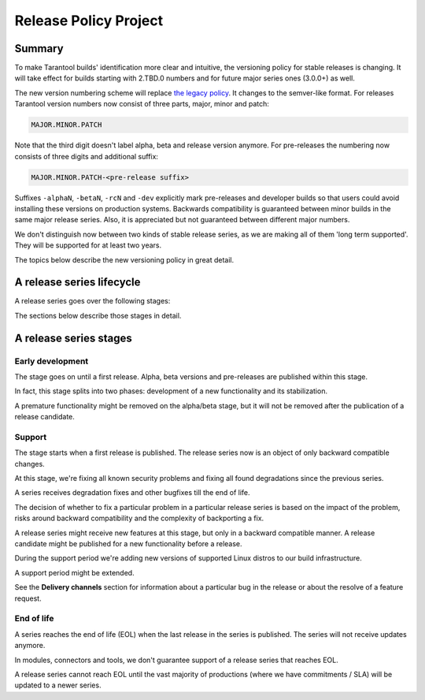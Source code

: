 Release Policy Project
======================

Summary
-------

To make Tarantool builds' identification more clear and intuitive, the versioning policy for stable
releases is changing.
It will take effect for builds starting with 2.TBD.0 numbers and for future major series ones (3.0.0+) as well.

The new version numbering scheme will replace
`the legacy policy <https://www.tarantool.io/en/doc/1.10/dev_guide/release_management/>`_.
It changes to the semver-like format.
For releases Tarantool version numbers now consist of three parts, major, minor and patch:

..  code-block:: text

    MAJOR.MINOR.PATCH

Note that the third digit doesn't label alpha, beta and release version anymore.
For pre-releases the numbering now consists of three digits and additional suffix:

..  code-block:: text

    MAJOR.MINOR.PATCH-<pre-release suffix>

Suffixes ``-alphaN``, ``-betaN``, ``-rcN`` and ``-dev`` explicitly mark pre-releases and
developer builds so that users could avoid installing these versions on production systems.
Backwards compatibility is guaranteed between minor builds in the same major release series.
Also, it is appreciated but not guaranteed between different major numbers.

We don't distinguish now between two kinds of stable release series, as we are making
all of them 'long term supported'. They will be supported for at least two years.

The topics below describe the new versioning policy in great detail.

A release series lifecycle
--------------------------

A release series goes over the following stages:

..  container:: table

    ..  rst-class:: left-align-column-1
    ..  rst-class:: left-align-column-2

    ..  list-table::

        *   -   **Stage**
            -   **Versions to publish**
            -   **Example**

        *   -   Early development
            -   Alpha, beta, release candidate
            -   3

        *   -   Support
            -   Release candidate, release

        *   -   End of life
            -   N/A


The sections below describe those stages in detail.

A release series stages
-----------------------

Early development
~~~~~~~~~~~~~~~~~

The stage goes on until a first release. Alpha, beta versions and pre-releases
are published within this stage.

In fact, this stage splits into two phases: development of a new functionality
and its stabilization.

A premature functionality might be removed on the alpha/beta stage, but it will
not be removed after the publication of a release candidate.

Support
~~~~~~~

The stage starts when a first release is published. The release series now is
an object of only backward compatible changes.

At this stage, we're fixing all known security problems and fixing all found
degradations since the previous series.

A series receives degradation fixes and other bugfixes till the
end of life.

The decision of whether to fix a particular problem in a particular release series
is based on the impact of the problem, risks around backward compatibility and the
complexity of backporting a fix.

A release series might receive new features at this stage, but only in a
backward compatible manner. A release candidate might be published for a new
functionality before a release.

During the support period we're adding new versions of supported Linux distros
to our build infrastructure.

A support period might be extended.

See the **Delivery channels** section for information about a particular bug in the release
or about the resolve of a feature request.

End of life
~~~~~~~~~~~

A series reaches the end of life (EOL) when the last release in the series is
published. The series will not receive updates anymore.

In modules, connectors and tools, we don't guarantee support of a release series
that reaches EOL.

A release series cannot reach EOL until the vast majority of productions
(where we have commitments / SLA) will be updated to a newer series.

